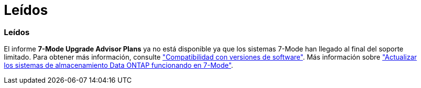 = Leídos
:allow-uri-read: 




=== Leídos

El informe *7-Mode Upgrade Advisor Plans* ya no está disponible ya que los sistemas 7-Mode han llegado al final del soporte limitado. Para obtener más información, consulte link:https://mysupport.netapp.com/site/info/version-support["Compatibilidad con versiones de software"^]. Más información sobre link:https://docs.netapp.com/a/ontap/7-mode/8.2.1/Upgrade-And-Revert-Or-Downgrade-Guide-For-7-Mode.pdf["Actualizar los sistemas de almacenamiento Data ONTAP funcionando en 7-Mode"^].
